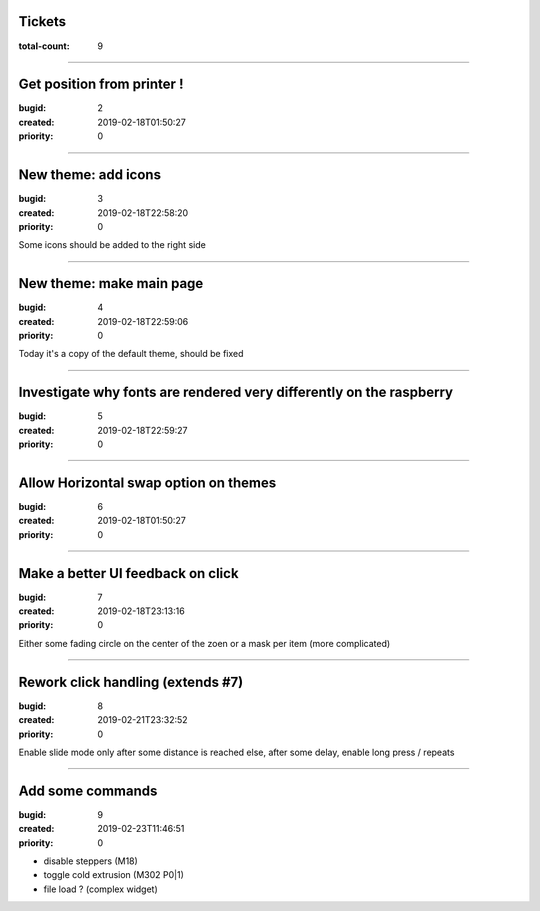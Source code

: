 Tickets
=======

:total-count: 9

--------------------------------------------------------------------------------

Get position from printer !
===========================

:bugid: 2
:created: 2019-02-18T01:50:27
:priority: 0

--------------------------------------------------------------------------------

New theme: add icons
====================

:bugid: 3
:created: 2019-02-18T22:58:20
:priority: 0

Some icons should be added to the right side

--------------------------------------------------------------------------------

New theme: make main page
=========================

:bugid: 4
:created: 2019-02-18T22:59:06
:priority: 0

Today it's a copy of the default theme, should be fixed

--------------------------------------------------------------------------------

Investigate why fonts are rendered very differently on the raspberry
====================================================================

:bugid: 5
:created: 2019-02-18T22:59:27
:priority: 0

--------------------------------------------------------------------------------

Allow Horizontal swap option on themes
======================================

:bugid: 6
:created: 2019-02-18T01:50:27
:priority: 0

--------------------------------------------------------------------------------

Make a better UI feedback on click
==================================

:bugid: 7
:created: 2019-02-18T23:13:16
:priority: 0

Either some fading circle on the center of the zoen
or a mask per item (more complicated)

--------------------------------------------------------------------------------

Rework click handling (extends #7)
==================================

:bugid: 8
:created: 2019-02-21T23:32:52
:priority: 0

Enable slide mode only after some distance is reached
else, after some delay, enable long press / repeats

--------------------------------------------------------------------------------

Add some commands
=================

:bugid: 9
:created: 2019-02-23T11:46:51
:priority: 0

- disable steppers (M18)
- toggle cold extrusion (M302 P0|1)
- file load ? (complex widget)
